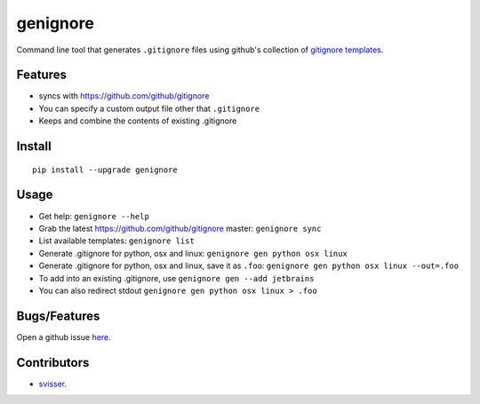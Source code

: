 ===========
genignore
===========

Command line tool that generates ``.gitignore`` files using github's collection
of `gitignore templates <https://github.com/github/gitignore>`_.

Features
========

* syncs with https://github.com/github/gitignore
* You can specify a custom output file other that ``.gitignore``
* Keeps and combine the contents of existing .gitignore


Install
=========

::

    pip install --upgrade genignore

Usage
=========

* Get help: ``genignore --help``
* Grab the latest https://github.com/github/gitignore master: ``genignore sync``
* List available templates: ``genignore list``
* Generate .gitignore for python, osx and linux: ``genignore gen python osx linux``
* Generate .gitignore for python, osx and linux, save it as ``.foo``: ``genignore gen python osx linux --out=.foo``
* To add into an existing .gitignore, use ``genignore gen --add jetbrains``
* You can also redirect stdout ``genignore gen python osx linux > .foo``

Bugs/Features
=============

Open a github issue `here <https://github.com/pgk/genignore/issues>`_.


Contributors
============

* `svisser <https://github.com/svisser>`_.
